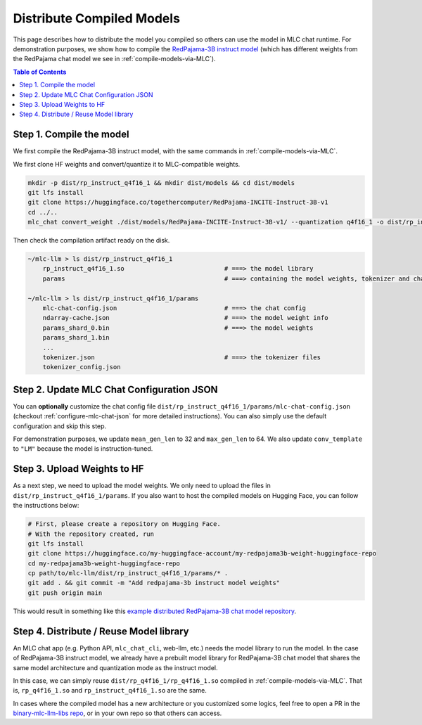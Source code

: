 .. _distribute-compiled-models:

Distribute Compiled Models
==========================


This page describes how to distribute the model you compiled so others can use the model in MLC chat runtime.
For demonstration purposes, we show how to compile the `RedPajama-3B instruct model <https://huggingface.co/togethercomputer/RedPajama-INCITE-Instruct-3B-v1>`_
(which has different weights from the RedPajama chat model we see in :ref:`compile-models-via-MLC`).


.. contents:: Table of Contents
    :depth: 1
    :local:

Step 1. Compile the model
-------------------------

We first compile the RedPajama-3B instruct model, with the same commands in :ref:`compile-models-via-MLC`.

We first clone HF weights and convert/quantize it to MLC-compatible weights.

.. code:: shell

    mkdir -p dist/rp_instruct_q4f16_1 && mkdir dist/models && cd dist/models
    git lfs install
    git clone https://huggingface.co/togethercomputer/RedPajama-INCITE-Instruct-3B-v1
    cd ../..
    mlc_chat convert_weight ./dist/models/RedPajama-INCITE-Instruct-3B-v1/ --quantization q4f16_1 -o dist/rp_instruct_q4f16_1/params

.. tabs::

    .. group-tab:: Metal

        .. code:: shell

            # 1. gen_config: generate mlc-chat-config.json and process tokenizers
            mlc_chat gen_config ./dist/models/RedPajama-INCITE-Instruct-3B-v1/ --quantization q4f16_1 --conv-template redpajama_chat -o dist/rp_instruct_q4f16_1/params/
            # 2. compile: compile model library with specification in mlc-chat-config.json (for Intel Mac, .dylib instead of .so)
            mlc_chat compile ./dist/rp_instruct_q4f16_1/params/mlc-chat-config.json --device metal -o dist/rp_instruct_q4f16_1/rp_instruct_q4f16_1.so

    .. group-tab:: Linux - CUDA

        .. code:: shell

            # 1. gen_config: generate mlc-chat-config.json and process tokenizers
            mlc_chat gen_config ./dist/models/RedPajama-INCITE-Instruct-3B-v1/ --quantization q4f16_1 --conv-template redpajama_chat -o dist/rp_instruct_q4f16_1/params/
            # 2. compile: compile model library with specification in mlc-chat-config.json
            mlc_chat compile ./dist/rp_instruct_q4f16_1/params/mlc-chat-config.json --device cuda -o dist/rp_instruct_q4f16_1/rp_instruct_q4f16_1.so

    .. group-tab:: Vulkan

        .. code:: shell

            # 1. gen_config: generate mlc-chat-config.json and process tokenizers
            mlc_chat gen_config ./dist/models/RedPajama-INCITE-Instruct-3B-v1/ --quantization q4f16_1 --conv-template redpajama_chat -o dist/rp_instruct_q4f16_1/params/
            # 2. compile: compile model library with specification in mlc-chat-config.json (for Windows, .dll instead of .so)
            mlc_chat compile ./dist/rp_instruct_q4f16_1/params/mlc-chat-config.json --device vulkan -o dist/rp_instruct_q4f16_1/rp_instruct_q4f16_1.so

Then check the compilation artifact ready on the disk.

.. code:: shell

    ~/mlc-llm > ls dist/rp_instruct_q4f16_1
        rp_instruct_q4f16_1.so                           # ===> the model library
        params                                           # ===> containing the model weights, tokenizer and chat config

    ~/mlc-llm > ls dist/rp_instruct_q4f16_1/params
        mlc-chat-config.json                             # ===> the chat config
        ndarray-cache.json                               # ===> the model weight info
        params_shard_0.bin                               # ===> the model weights
        params_shard_1.bin
        ...
        tokenizer.json                                   # ===> the tokenizer files
        tokenizer_config.json


Step 2. Update MLC Chat Configuration JSON
------------------------------------------

You can **optionally** customize the chat config file
``dist/rp_instruct_q4f16_1/params/mlc-chat-config.json`` (checkout :ref:`configure-mlc-chat-json` for more detailed instructions).
You can also simply use the default configuration and skip this step.

For demonstration purposes, we update ``mean_gen_len`` to 32 and ``max_gen_len`` to 64.
We also update ``conv_template`` to ``"LM"`` because the model is instruction-tuned.


Step 3. Upload Weights to HF
----------------------------

As a next step, we need to upload the model weights.
We only need to upload the files in ``dist/rp_instruct_q4f16_1/params``.
If you also want to host the compiled models on Hugging Face, you can follow the instructions below:

.. code:: shell

    # First, please create a repository on Hugging Face.
    # With the repository created, run
    git lfs install
    git clone https://huggingface.co/my-huggingface-account/my-redpajama3b-weight-huggingface-repo
    cd my-redpajama3b-weight-huggingface-repo
    cp path/to/mlc-llm/dist/rp_instruct_q4f16_1/params/* .
    git add . && git commit -m "Add redpajama-3b instruct model weights"
    git push origin main

This would result in something like this `example distributed RedPajama-3B chat model repository
<https://huggingface.co/mlc-ai/mlc-chat-RedPajama-INCITE-Chat-3B-v1-q4f16_1/tree/main>`_.


.. _distribute-compiled-models-step-4:

Step 4. Distribute / Reuse Model library
----------------------------------------

An MLC chat app (e.g. Python API, ``mlc_chat_cli``, web-llm, etc.) needs the model library to run the model.
In the case of RedPajama-3B instruct model, we already have a prebuilt model library for RedPajama-3B chat model that shares the
same model architecture and quantization mode as the instruct model.

In this case, we can simply reuse ``dist/rp_q4f16_1/rp_q4f16_1.so`` compiled in :ref:`compile-models-via-MLC`. That is,
``rp_q4f16_1.so`` and ``rp_instruct_q4f16_1.so`` are the same.

In cases where the compiled model has a new architecture or you customized some logics, feel free to open a PR in the
`binary-mlc-llm-libs repo <https://github.com/mlc-ai/binary-mlc-llm-libs>`_, or in your own repo so that others can access.


..  REPOPULATE BELOW AFTER WE UPLOADING PREBUILT WEIGHTS AND UPDATING RUNTIME
    ---------------------------------
    Good job, you have successfully distributed the model you compiled.
    Next, we will talk about how we can consume the model weights in applications.

    Download the Distributed Models and Run in CLI
    ----------------------------------------------

    The steps needed to run models in CLI are similar to the steps to download the prebuilt model weights and libraries.

    .. code:: shell

        # Clone prebuilt libs so we can reuse them:
        mkdir -p dist/prebuilt
        git clone https://github.com/mlc-ai/binary-mlc-llm-libs.git dist/prebuilt/lib

        # Or download the model library (only needed if we do not reuse the model lib):
        cd dist/prebuilt/lib
        wget url-to-my-model-lib
        cd ../../..

        # Download the model weights
        cd dist/prebuilt
        git clone https://huggingface.co/my-huggingface-account/my-redpajama3b-weight-huggingface-repo RedPajama-INCITE-Instruct-3B-v1-q4f16_1
        cd ../..
        # Run CLI
        mlc_chat_cli --model RedPajama-INCITE-Instruct-3B-v1-q4f16_1
